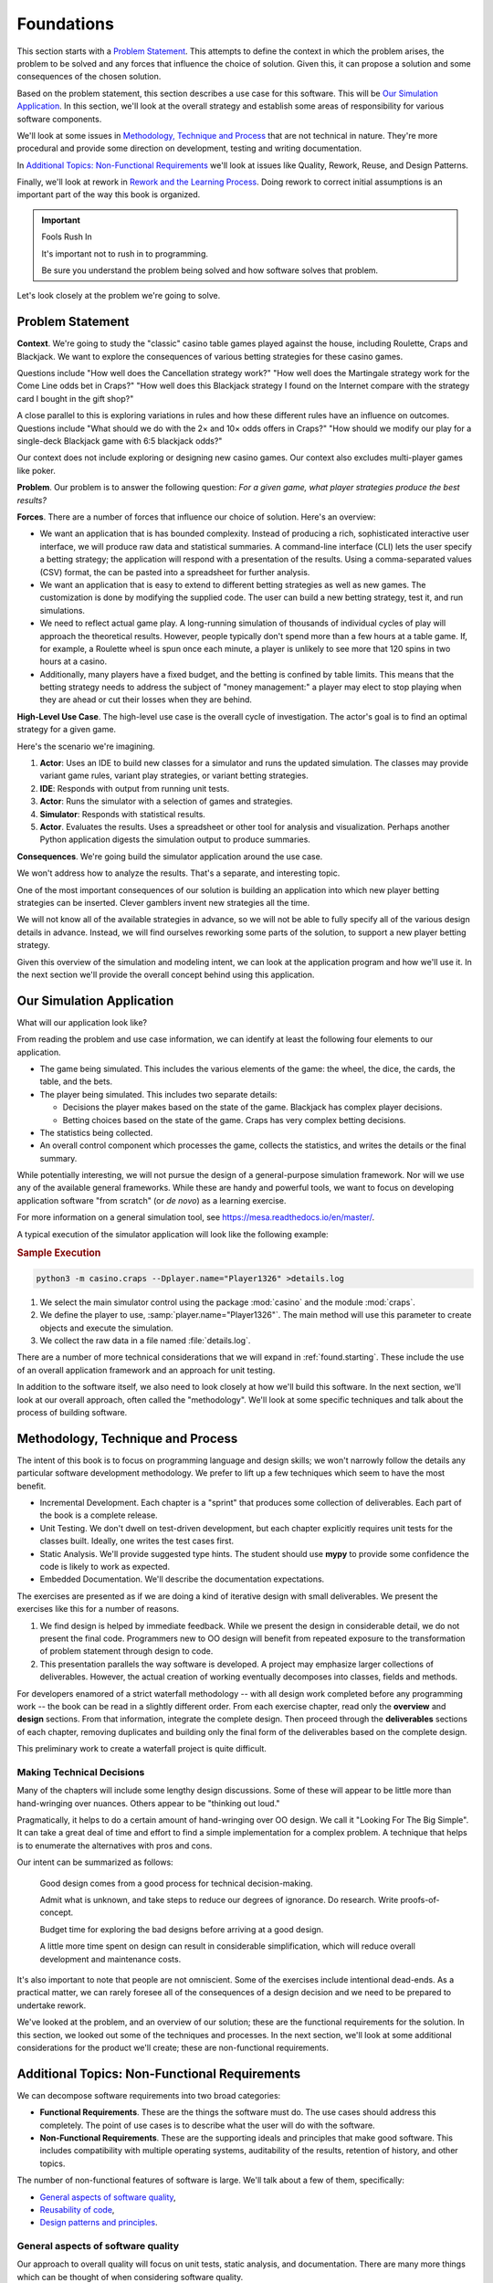 ..  _`found`:

Foundations
###########

This section starts with a `Problem Statement`_.
This attempts to define the context in which the problem arises, the
problem to be solved and any forces that
influence the choice of solution. Given this,
it can propose a solution and some consequences of the
chosen solution.

Based on the problem statement, this section describes a use
case for this software. This will be `Our Simulation Application`_.
In this section, we'll look at the
overall strategy and establish some areas of responsibility for
various software components.

We'll look at some issues in
`Methodology, Technique and Process`_ that are not technical in nature.
They're more procedural and provide some direction on development, testing
and writing documentation.

In `Additional Topics: Non-Functional Requirements`_ we'll look at issues
like Quality, Rework, Reuse, and Design Patterns.

Finally, we'll look at rework in `Rework and the Learning Process`_.
Doing rework to correct initial assumptions
is an important part of the way this book is organized.

..  important:: Fools Rush In

    It's important not to rush in to programming.

    Be sure you understand the problem being solved and how
    software solves that problem.

Let's look closely at the problem we're going to solve.

..  _found.problem:

Problem Statement
===================

**Context**.
We're going to study the "classic" casino table games
played against the house, including Roulette, Craps and Blackjack. We
want to explore the consequences of various betting strategies for
these casino games.

Questions include "How well does the
Cancellation strategy work?" "How well does the
Martingale strategy work for the Come Line odds bet in Craps?"
"How well does this Blackjack strategy I found on the Internet
compare with the strategy card I bought in the gift
shop?"

A close parallel to this is exploring variations in rules and how
these different rules have an influence on outcomes. Questions include
"What should we do with the 2× and 10× odds offers in
Craps?" "How should we modify our play for a single-deck
Blackjack game with 6:5 blackjack odds?"

Our context does not include exploring or designing new casino
games. Our context also excludes multi-player games like poker.

**Problem**.
Our problem is to answer the following question: :emphasis:`For a
given game, what player strategies produce the best
results?`

**Forces**.
There are a number of forces that influence our choice of
solution. Here's an overview:

-   We want an application that is has bounded complexity.
    Instead of producing a rich, sophisticated interactive user
    interface, we will produce raw data and statistical
    summaries. A command-line interface (CLI)
    lets the user  specify a betting strategy; the application
    will respond with a presentation of the
    results. Using a comma-separated values
    (CSV) format, the can be pasted into a
    spreadsheet for further analysis.

-   We want an application that is easy to extend to different
    betting strategies as well as new games. The customization
    is done by modifying the supplied code.
    The user can build a new betting strategy, test it, and run simulations.

-   We need to reflect actual game play.
    A long-running simulation of thousands of individual cycles of play will
    approach the theoretical results. However, people typically don't spend more than
    a few hours at a table game. If, for example, a Roulette wheel is spun
    once each minute, a player is unlikely to see more that 120 spins in
    two hours at a casino.

-   Additionally, many players have a fixed
    budget, and the betting is confined by table limits.
    This means that the betting strategy needs to address the subject of
    "money management:" a player may
    elect to stop playing when they are ahead or cut their losses
    when they are behind.


**High-Level Use Case**.
The high-level use case is the overall cycle of
investigation. The actor's goal is to find an optimal strategy for a given game.

Here's the scenario we're imagining.

1.  **Actor**:
    Uses an IDE to build new classes for a simulator and runs the
    updated simulation. The classes may provide variant game
    rules, variant play strategies, or variant betting strategies.

2.  **IDE**:
    Responds with output from running unit tests.

#.  **Actor**:
    Runs the simulator with a selection of
    games and strategies.

#.  **Simulator**:
    Responds with statistical results.

#.  **Actor**.
    Evaluates the results. Uses a spreadsheet or other tool for
    analysis and visualization. Perhaps another Python application
    digests the simulation output to produce summaries.

**Consequences**.
We're going build the simulator application around the use case.

We won't address how to analyze the results. That's a separate,
and interesting topic.

One of the most important consequences of our solution is building
an application into which new player betting strategies
can be inserted. Clever gamblers invent new strategies all the time.

We will not know all of the available strategies in advance, so we
will not be able to fully specify all of the various design details in
advance. Instead, we will find ourselves reworking some parts of the
solution, to support a new player betting strategy.

Given this overview of the simulation and modeling intent, we
can look at the application program and how we'll use it. In the
next section we'll provide the overall concept behind using this application.

..  _`found.solution`:

Our Simulation Application
==========================

What will our application look like?

From reading the problem and use case information, we can identify
at least the following four elements to our application.

-   The game being simulated. This includes the various
    elements of the game: the wheel, the dice, the cards, the table,
    and the bets.

-   The player being simulated. This includes two separate details:

    -   Decisions the player makes based on the state of the game.
        Blackjack has complex player decisions.

    -   Betting choices based on the state of the game.
        Craps has very complex betting decisions.

-   The statistics being collected.

-   An overall control component which processes the game,
    collects the statistics, and writes the details or the final
    summary.

While potentially interesting, we will not pursue the design of a
general-purpose simulation framework. Nor will we use any of the
available general frameworks. While these are handy and powerful tools,
we want to focus on developing application software "from scratch"
(or *de novo*) as a learning exercise.

For more information on a general simulation tool, see https://mesa.readthedocs.io/en/master/.

A typical execution of the simulator application will look like the following
example:

..  _`found.solution.ex1`:

..  rubric:: Sample Execution

..  code-block:: sh

    python3 -m casino.craps --Dplayer.name="Player1326" >details.log

1.  We select the main simulator control using the package
    :mod:`casino` and the module :mod:`craps`.

#.  We define the player to use, :samp:`player.name="Player1326"`.
    The main method will use this parameter to create objects and execute the simulation.

#.  We collect the raw data in a file named :file:`details.log`.

There are a number of more technical considerations that we will
expand in :ref:`found.starting`. These include the use of an
overall application framework and an approach for unit testing.

In addition to the software itself, we also need to look closely
at how we'll build this software. In the next section, we'll
look at our overall approach, often called the "methodology".
We'll look at some specific techniques and talk about the
process of building software.

Methodology, Technique and Process
===================================

The intent of this book is to focus on programming language and design skills;
we won't narrowly follow the details any
particular software development methodology.
We prefer to lift up a few techniques which seem to have the most benefit.

-   Incremental Development. Each chapter is a "sprint" that
    produces some collection of deliverables. Each part of the book is a complete
    release.

-   Unit Testing. We don't dwell on test-driven development, but
    each chapter explicitly requires unit tests for the classes
    built. Ideally, one writes the test cases first.

-   Static Analysis. We'll provide suggested type hints. The student
    should use **mypy** to provide some confidence the code is likely
    to work as expected.

-   Embedded Documentation. We'll describe the documentation
    expectations.

The exercises are presented as if we are doing a kind of iterative
design with small deliverables. We present the exercises like
this for a number of reasons.

1.  We find design is helped by immediate feedback.
    While we present the design in considerable detail,
    we do not present the final code. Programmers new
    to OO design will benefit from repeated exposure to the
    transformation of problem statement through design to code.

2.  This presentation parallels the way software is developed.
    A project may emphasize larger collections of deliverables.
    However, the actual creation of working eventually decomposes into classes, fields and
    methods.

For developers enamored of a strict waterfall methodology --
with all design work completed before any programming work -- the book
can be read in a slightly different order. From each exercise chapter,
read only the **overview** and **design** sections. From that information,
integrate the complete design. Then proceed through the **deliverables**
sections of each chapter, removing duplicates and building only the
final form of the deliverables based on the complete design.

This preliminary work to create a waterfall project is quite difficult.

Making Technical Decisions
---------------------------

Many of the chapters will include some lengthy design discussions.
Some of these will appear to be little more than hand-wringing over nuances.
Others appear to be "thinking out loud."

Pragmatically, it helps to do a certain amount of hand-wringing over OO design.
We call it "Looking For The Big Simple". It can take a great
deal of time and effort to find a simple implementation for a complex problem.
A technique that helps is to enumerate the alternatives with pros and cons.

Our intent can be summarized as follows:

    Good design comes from a good process for
    technical decision-making.

    Admit what is unknown, and take steps to reduce
    our degrees of ignorance. Do research. Write proofs-of-concept.

    Budget time for exploring the bad designs before arriving at a good design.

    A little more
    time spent on design can result in considerable simplification,
    which will reduce overall development and maintenance costs.

It's also important to note that people are not
omniscient. Some of the exercises include intentional dead-ends. As a
practical matter, we can rarely foresee all of the consequences of a
design decision and we need to be prepared to undertake rework.

We've looked at the problem, and an overview of our solution;
these are the functional requirements for the solution.
In this section, we looked out some of the techniques and
processes. In the next section, we'll look at some additional
considerations for the product we'll create; these are
non-functional requirements.

Additional Topics: Non-Functional Requirements
===============================================

We can decompose software requirements into two broad categories:

-   **Functional Requirements**. These are the things the software
    must do. The use cases should address this completely. The point
    of use cases is to describe what the user will do with
    the software.

-   **Non-Functional Requirements**. These are the supporting
    ideals and principles that make good software. This includes
    compatibility with multiple operating systems, auditability
    of the results, retention of history, and other topics.

The number of non-functional features of software is large.
We'll talk about a few of them, specifically:

-   `General aspects of software quality`_,

-   `Reusability of code`_,

-   `Design patterns and principles`_.


General aspects of software quality
-----------------------------------

Our approach to overall quality will
focus on unit tests, static analysis, and documentation.
There are many more things which can be thought of
when considering software quality.

Here's a broad list of quality topics:

-   Need Satisfaction.

-   Performance and Resource Use.

-   Maintenance.

-   Adaptation and Change.

-   Organizational Considerations.

**Need Satisfaction**.
This is the essence of the functional requirements:
does the software meet the need? If we start with a problem
statement, and define the use cases, we'll often write software which is
focused on the user's needs.

**Performance**.
We don't address performance specifically in this book. However,
the presence of extensive unit tests allows us to alter the
implementation of classes to change the overall performance of our
application. As long as the resulting class still passes the
unit tests, we can develop numerous alternative implementations
to optimize speed, memory use, input/output, or any other
resource.

**Maintenance**.
Software is something that is subject to a great deal of change.
It changes when we uncover and fix bugs. More commonly, it changes when our
understanding of the problem, the actor, or the use case changes.

In many cases, our initial solution merely clarifies the actor's
thinking. After using an application, we'll need to alter the
software to reflect the user's deeper understanding of the problem.

Software maintenance is just another cycle of the iterative approach
we've chosen in this book. We pick a feature, create or modify
classes, and then create or modify the unit tests. In the case of
bug fixing, we often add unit tests to demonstrate the bug, and
then fix our classes to pass the revised unit tests.

**Adaptation**.
Adaptation refers to our need to adapt our software to
changes in the context where its used. The context can
include interfaces, operating systems, or platforms.
When we address issues of
interoperability with other software, portability to new
operating systems, scalability for more users, we are addressing
adaptation issues.

**Organizational**.
There are some organizational quality factors: cost of
ownership and productivity of the developers creating it. We
don't address these directly. Our approach, however, of
developing software incrementally often leads to good developer
productivity.

The non-functional requirements are secondary to the functional
requirements. If the software doesn't work in the first place,
it doesn't matter how adaptable it is.

In addition to looking at quality overall, we also need
to consider reuse of the software. This can be daunting, and
it's important to have concrete goals for the reusability
of software we write.

Reusability of code
-------------------

While there is a great deal of commonality among the three
games, the exercises do not start with an emphasis on constructing a
general, reusable framework. We find that too much generalization and too much
emphasis on reuse is not appropriate for
beginning OO designers.

Additionally, we find that projects that begin with too-lofty reuse goals often fail to
deliver valuable solutions in a timely fashion. We prefer not to start
out with a goal that amounts to boiling the ocean to make a
pot of tea.

While a promise of OO design is reuse, this
needs to be tempered with some pragmatic considerations. There are
two important areas of reuse:

-   Reusing a class specification to create objects with common
    structure and behavior, and

-   Using inheritance to reuse structure and behavior among
    multiple classes of objects.

Beyond these two areas, undue emphasis on reuse can create more cost than value.

The first step in reuse comes from isolating
responsibilities to create classes of objects. Generally, a number
of objects that have common structure and behavior is a kind of
reuse. When these objects cooperate to achieve the desired
results, this is sometimes called emergent
behavior: no single class contains the
overall functionality, it grew from the interactions among the
various objects.

The second step in OO reuse is
inheritance. The subclass-superclass relationship yields a
form of reuse: a class hierarchy with six subclasses will share
the superclass code seven times over. This, by itself, has
tremendous benefits.

We caution against any larger scope of reuse. Sharing
classes between projects may or may not work out well. The
complexity of achieving inter-project reuse can be paralyzing to
first-time designers. Often, different projects reflect different
points of view, and the amount of sharing is limited by these
points of view.

As an example, consider a product in a business
context. An external customer's view of the product (shaped by
sales and marketing) may be very different from the internal views
of the same product. Internal views of the product (for example,
finance, legal, manufacturing, shipping, support) may be very
different from each other. Reconciling these views may be far more
challenging than a single software development project. For that
reason, we don't encourage this broader view of reuse.

For our purposes in this book, there's no broader reuse goal.
We'll avoid considerations appropriate to larger frameworks,
or complex enterprise applications.

An important quality consideration is writing software that
fits commonly-understood design patterns. We'll look
at the question of design patterns next.

Design patterns and principles
------------------------------

These exercises will refer to several common design patterns.
A Design Patterns book is not a prerequisite;
a reader may want to find books on design patterns to gain additional
insight into the design patterns used here. We feel that use of common
design patterns significantly expands the programmer's repertoire of
techniques.

Many design pattern books are focused on languages like C++ and Java,
where language rules can create sticky situations requiring some
moderately clever and insightful programming techniques.
Python has a different set of language features, changing several
classic design patterns in profound ways. For this reason, we don't
strongly recommend spending a lot of time studying design patterns
outside the Python language context.

While well-known design patterns can be helpful, they often require
some experience to see how they work and what the possible value is.
We suggest paying close attention other software, reading widely,
and looking for common features that form recognizable patterns.

The process of writing software often involves dead-ends, mistakes,
and rework. In the next section, we'll address the concept of rework
and how this book helps you to tackle the inevitable rework problems
that arise.

In the next section we'll look at an important part of the overall
process for building software. We need to understand lessons learned
along the way, and deal gracefully with the need to rework software.


Rework and the Learning Process
================================

In :ref:`found.problem`, we described the problem.
In :ref:`found.solution`, we provided an overview of the
solution. The following parts will guide you through an incremental
design process; a process that involves learning and exploring. This
means that we will coach you to build classes and then modify those
classes based on lessons learned during later steps in the design
process. See our :ref:`Soapbox on Rework <soapbox.rework>`
for an opinion on the absolute necessity for design rework.

We don't present a complete design for the entire application.
We feel that it is very important follow a realistic problem-solving trajectory.
Beginning designers should be exposed to the
decisions involved in creating a complete design. In our experience,
all problems involve a considerable amount of "learn as you go".

We want to reflect this in our series of exercises. In
many respects, a successful OO design is one that
respects the degrees of ignorance that people have
when starting to build software. We will try to present the exercises
in a way that teaches the reader how to manage ignorance and still
develop valuable software.


..  sidebar:: Soapbox on Rework

    ..  _soapbox.rework:

    .. important::

        The best way to learn is to make mistakes.

        Rework is a consequence of learning.

    All of software development can be described as various
    forms of knowledge capture. A project begins with
    many kinds of ignorance and takes steps to reduce
    that ignorance. Some of those steps should involve revising or
    consolidating previous learnings.

    A project without rework is suspiciously
    under-engineered.

For some, the word :emphasis:`rework` has a negative
connotation. If you find the word distasteful, please replace every
occurrence with any of the synonyms: adaptation, evolution,
enhancement, mutation. We prefer the slightly negative connotation
of the word rework because it helps managers realize the importance
of incremental learning and how it changes the requirements, the
design and the resulting software.

Since learning will involve mistakes, good management plans
for the costs and risks of those mistakes. Generally, our approach
is to manage our ignorance; we try to create a design such that
correcting a mistake only fixes a few classes.

We often observe denial of the amount of ignorance involved in
creating IT solutions. It is sometimes very
difficult to make it clear that if the problem was well-understood,
or the solution was well-defined there would be immediately
applicable off-the-shelf or open-source solutions. The absence of a
ready-to-hand solution generally means the problem is hard. It also
means that there are several degrees of ignorance: ignorance of the
problem, solution and technology; not to mention ignorance of the
amount of ignorance involved in each of these areas.

We see a number of consequences of denying the degrees of
ignorance.

-   **Programmers**.
    For programmers experienced in non-OO
    (e.g. procedural) languages, learning OO design
    can be difficult and frustrating. When this is
    new, it helps to make mistakes to learn effectively.
    Programmers need time and space to explore and make mistakes.
    Feel free to rework your solutions to make them better. Above all, do not attempt to
    design a solution that is complete and perfect the very first
    time. We can't emphasize enough the need to do design many times
    before understanding what is important and what is not important
    in coping with ignorance.

-   **Managers**.
    For managers, the
    design rework appears to be contrary to the fanciful expectation of
    reduced development effort from OO techniques.
    The usual form for the complaint is the following: "I
    thought that OO design was supposed to be easier
    than non-OO design." We're not sure where
    the expectation originates, but good design takes time, and
    learning to do good design seems to require making mistakes. Every
    project needs a budget for making the necessary mistakes,
    reworking bad ideas to make them good, and searching for
    simplifications.

We find that early "high-level" designs will
miss details of the problem domain. This will lead to rework.
Forbidding rework amounts to mandating a full understanding of the
problem prior to any code.

In most cases, our users do not fully understand their
problem any more than our developers understand our users.
Generally, it is very hard to understand the problem, the technology,
and the solution. We find that hands-on use of preliminary versions of
software can help more than endless conversations about what could
be built.

Looking Forward
===============

We've looked at the problem, the general form of the solution.
We've talked a bit about the process or methodology to be used,
and some of the non-functional requirements. We've even acknowledged
that mistakes will be made, and rework will be part of the process.


In the next chapter, we'll talk specifically about the what
tools to install, and what deliverables will be created.
